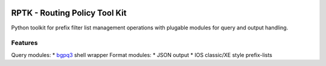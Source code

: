 .. image:: https://travis-ci.org/wolcomm/rptk.svg?branch=master
    :target: https://travis-ci.org/wolcomm/rptk

RPTK - Routing Policy Tool Kit
==============================
Python toolkit for prefix filter list management operations
with plugable modules for query and output handling.

Features
--------
Query modules:
* `bgpq3`_ shell wrapper
Format modules:
* JSON output
* IOS classic/XE style prefix-lists

.. _bgpq3: https://github.com/snar/bgpq3
